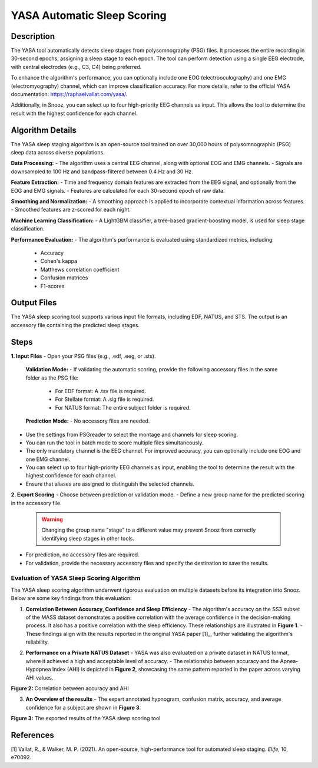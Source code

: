 .. _YASA_Automatic_Sleep_Scoring:

===============================
YASA Automatic Sleep Scoring
===============================

Description
-----------

The YASA tool automatically detects sleep stages from polysomnography (PSG) files. 
It processes the entire recording in 30-second epochs, assigning a sleep stage to each epoch. 
The tool can perform detection using a single EEG electrode, with central electrodes (e.g., C3, C4) being preferred.

To enhance the algorithm's performance, you can optionally include one EOG (electrooculography) and one EMG (electromyography) channel, which can improve classification accuracy. 
For more details, refer to the official YASA documentation: https://raphaelvallat.com/yasa/.

Additionally, in Snooz, you can select up to four high-priority EEG channels as input. 
This allows the tool to determine the result with the highest confidence for each channel.

Algorithm Details
-----------------

The YASA sleep staging algorithm is an open-source tool trained on over 30,000 hours of polysomnographic (PSG) sleep data across diverse populations.

**Data Processing:**
- The algorithm uses a central EEG channel, along with optional EOG and EMG channels.
- Signals are downsampled to 100 Hz and bandpass-filtered between 0.4 Hz and 30 Hz.

**Feature Extraction:**
- Time and frequency domain features are extracted from the EEG signal, and optionally from the EOG and EMG signals.
- Features are calculated for each 30-second epoch of raw data.

**Smoothing and Normalization:**
- A smoothing approach is applied to incorporate contextual information across features.
- Smoothed features are z-scored for each night.

**Machine Learning Classification:**
- A LightGBM classifier, a tree-based gradient-boosting model, is used for sleep stage classification.

**Performance Evaluation:**
- The algorithm's performance is evaluated using standardized metrics, including:
  - Accuracy
  - Cohen's kappa
  - Matthews correlation coefficient
  - Confusion matrices
  - F1-scores

Output Files
------------
The YASA sleep scoring tool supports various input file formats, including EDF, NATUS, and STS. 
The output is an accessory file containing the predicted sleep stages.


Steps
-----

**1. Input Files**
- Open your PSG files (e.g., .edf, .eeg, or .sts).
  
  **Validation Mode:**
  - If validating the automatic scoring, provide the following accessory files in the same folder as the PSG file:
    - For EDF format: A .tsv file is required.
    - For Stellate format: A .sig file is required.
    - For NATUS format: The entire subject folder is required.
  
  **Prediction Mode:**
  - No accessory files are needed.

- Use the settings from PSGreader to select the montage and channels for sleep scoring.
- You can run the tool in batch mode to score multiple files simultaneously.
- The only mandatory channel is the EEG channel. For improved accuracy, you can optionally include one EOG and one EMG channel.
- You can select up to four high-priority EEG channels as input, enabling the tool to determine the result with the highest confidence for each channel.
- Ensure that aliases are assigned to distinguish the selected channels.

**2. Export Scoring**
- Choose between prediction or validation mode.
- Define a new group name for the predicted scoring in the accessory file.

  .. warning::
     Changing the group name "stage" to a different value may prevent Snooz from correctly identifying sleep stages in other tools.

- For prediction, no accessory files are required.
- For validation, provide the necessary accessory files and specify the destination to save the results.


Evaluation of YASA Sleep Scoring Algorithm
=========================================

The YASA sleep scoring algorithm underwent rigorous evaluation on multiple datasets before its integration into Snooz. Below are some key findings from this evaluation:

1. **Correlation Between Accuracy, Confidence and Sleep Efficiency**
   - The algorithm's accuracy on the SS3 subset of the MASS dataset demonstrates a positive correlation with the average confidence in the decision-making process. It also has a positive correlation with the sleep efficiency. These relationships are illustrated in **Figure 1**.
   - These findings align with the results reported in the original YASA paper [1]_, further validating the algorithm's reliability.

.. _fig-accuracy-confidence:

.. image:: ./YASA_Automatic_Sleep_Scoring/AccVSConf.png
   :width: 500
   :alt: Accuracy vs Confidence
   :align: center
.. rst-class:: center-caption

.. _fig-accuracy-Efficiency:

.. image:: ./YASA_Automatic_Sleep_Scoring/AccVSEfficiency.png
   :width: 500
   :alt: Accuracy vs Efficiency
   :align: center
.. rst-class:: center-caption

         **Figure 1:** Correlation between accuracy and confidence, and accuracy and sleep efficiency


2. **Performance on a Private NATUS Dataset**
   - YASA was also evaluated on a private dataset in NATUS format, where it achieved a high and acceptable level of accuracy.
   - The relationship between accuracy and the Apnea-Hypopnea Index (AHI) is depicted in **Figure 2**, showcasing the same pattern reported in the paper across varying AHI values.

.. _fig-accuracy-ahi:

.. image:: ./YASA_Automatic_Sleep_Scoring/AccVSAHI.png
   :width: 500
   :alt: Accuracy vs AHI
   :align: center
.. rst-class:: center-caption

**Figure 2:** Correlation between accuracy and AHI

3. **An Overview of the results**
   - The expert annotated hypnogram, confusion matrix, accuracy, and average confidence for a subject are shown in **Figure 3**.

.. _results:

.. image:: ./YASA_Automatic_Sleep_Scoring/Hypnogram.jpg
   :width: 500
   :alt: Expert annotated and predicted hypnogram
   :align: center
.. rst-class:: center-caption

.. _results_2:

.. image:: ./YASA_Automatic_Sleep_Scoring/ConfusionMatrix.jpg
   :width: 500
   :alt: Expert annotated and predicted hypnogram
   :align: center
.. rst-class:: center-caption

**Figure 3:** The exported results of the YASA sleep scoring tool
   
References
----------
[1] Vallat, R., & Walker, M. P. (2021). An open-source, high-performance tool for automated sleep staging. *Elife*, 10, e70092.